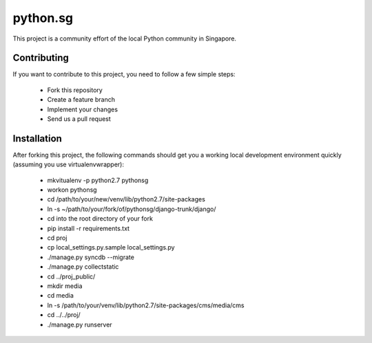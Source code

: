 ==========
python.sg
==========

This project is a community effort of the local Python community in Singapore.

Contributing
=============

If you want to contribute to this project, you need to follow a few simple 
steps:

  * Fork this repository
  * Create a feature branch
  * Implement your changes
  * Send us a pull request
  
Installation
=============

After forking this project, the following commands should get you a working
local development environment quickly (assuming you use virtualenvwrapper):

  * mkvitualenv -p python2.7 pythonsg
  * workon pythonsg
  * cd /path/to/your/new/venv/lib/python2.7/site-packages
  * ln -s ~/path/to/your/fork/of/pythonsg/django-trunk/django/
  * cd into the root directory of your fork
  * pip install -r requirements.txt
  * cd proj
  * cp local_settings.py.sample local_settings.py
  * ./manage.py syncdb --migrate
  * ./manage.py collectstatic
  * cd ../proj_public/
  * mkdir media
  * cd media
  * ln -s /path/to/your/venv/lib/python2.7/site-packages/cms/media/cms
  * cd ../../proj/
  * ./manage.py runserver
  